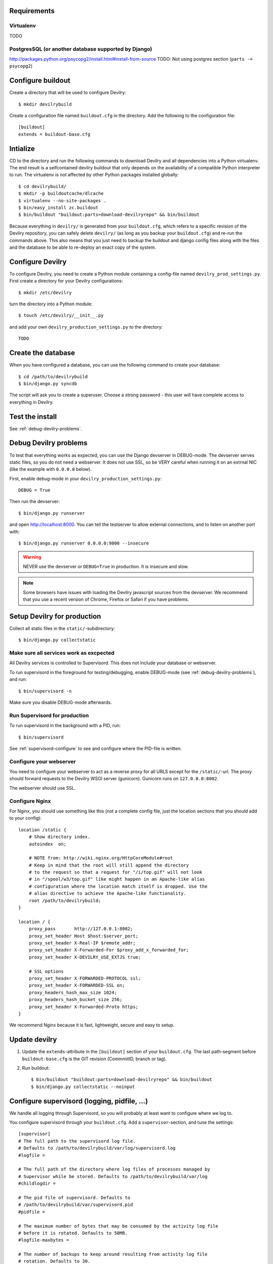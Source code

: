 .. _buildout-init:


Requirements
============

Virtualenv
----------
TODO

PostgresSQL (or another database supported by Django)
-----------------------------------------------------
http://packages.python.org/psycopg2/install.html#install-from-source
TODO: Not using postgres section (``parts -= psycopg2``)


Configure buildout
==================
Create a directory that will be used to configure Devilry::

    $ mkdir devilrybuild

Create a configuration file named ``buildout.cfg`` in the directory. Add the
following to the configuration file::

    [buildout]
    extends = buildout-base.cfg



Intialize
=========

CD to the directory and run the following commands to download Devilry and
all dependencies into a Python virtualenv. The end result is a
selfcontained devilry buildout that only depends on the availability of a 
compatible Python interpreter to run. The virtualenv is not affected by
other Python packages installed globally::

    $ cd devilrybuild/
    $ mkdir -p buildoutcache/dlcache
    $ virtualenv --no-site-packages .
    $ bin/easy_install zc.buildout
    $ bin/buildout "buildout:parts=download-devilryrepo" && bin/buildout

Because everything in ``devilry/`` is generated from your ``buildout.cfg``,
which refers to a specific revision of the Devilry repository, you can safely
delete ``devilry/`` (as long as you backup your ``buildout.cfg``) and re-run
the commands above. This also means that you just need to backup the buildout
and django config files along with the files and the database to be able to
re-deploy an exact copy of the system.


Configure Devilry
=================
To configure Devilry, you need to create a Python module containing a
config-file named ``devilry_prod_settings.py``. First create a directory for
your Devilry configurations::

    $ mkdir /etc/devilry

turn the directory into a Python module::

    $ touch /etc/devilry/__init__.py

and add your own ``devilry_production_settings.py`` to the directory::

    TODO


Create the database
===================
When you have configured a database, you can use the following command to 
create your database::

    $ cd /path/to/devilrybuild
    $ bin/django.py syncdb

The script will ask you to create a superuser. Choose a strong password - this
user will have complete access to everything in Devilry.


Test the install
================
See :ref:`debug-devilry-problems`.



.. _debug-devilry-problems:

Debug Devilry problems
======================

To test that everything works as expected, you can use the Django devserver in
DEBUG-mode. The devserver serves static files, so you do not need a webserver.
It does not use SSL, so be VERY careful when running it on an extrnal NIC (like
the example with ``0.0.0.0`` below).

First, enable debug-mode in your ``devilry_production_settings.py``::

    DEBUG = True

Then run the devserver::

    $ bin/django.py runserver

and open http://localhost:8000. You can tell the testserver to allow external
connections, and to listen on another port with::

    $ bin/django.py runserver 0.0.0.0:9000 --insecure

.. warning::
    NEVER use the devserver or ``DEBUG=True`` in production. It is insecure and
    slow.

.. note::
    Some browsers have issues with loading the Devilry javascript sources
    from the devserver. We recommend that you use a recent version of
    Chrome, Firefox or Safari if you have problems.


Setup Devilry for production
============================
Collect all static files in the ``static/``-subdirectory::

    $ bin/django.py collectstatic


Make sure all services work as excpected
----------------------------------------
All Devilry services is controlled to Supervisord. This does not include your
database or webserver.

To run supervisord in the foreground for testing/debugging, enable DEBUG-mode
(see :ref:`debug-devilry-problems`), and  run::

    $ bin/supervisord -n

Make sure you disable DEBUG-mode afterwards.


Run Supervisord for production
-------------------------------

To run supervisord in the background with a PID, run::

    $ bin/supervisord

See :ref:`supervisord-configure` to see and configure where the PID-file is
written.


Configure your webserver
------------------------
You need to configure your webserver to act as a reverse proxy for all URLS
except for the ``/static/``-url. The proxy should forward requests to the
Devilry WSGI server (gunicorn). Gunicorn runs  on ``127.0.0.0:8002``.

The webserver should use SSL.


Configure Nginx
---------------
For Nginx, you should use something like this (not a complete config file, just
the location sections that you should add to your config)::

    location /static {
        # Show directory index.
        autoindex  on;

        # NOTE from: http://wiki.nginx.org/HttpCoreModule#root
        # Keep in mind that the root will still append the directory
        # to the request so that a request for "/i/top.gif" will not look
        # in "/spool/w3/top.gif" like might happen in an Apache-like alias
        # configuration where the location match itself is dropped. Use the
        # alias directive to achieve the Apache-like functionality.
        root /path/to/devilrybuild;
    }

    location / {
        proxy_pass       http://127.0.0.1:8002;
        proxy_set_header Host $host:$server_port;
        proxy_set_header X-Real-IP $remote_addr;
        proxy_set_header X-Forwarded-For $proxy_add_x_forwarded_for;
        proxy_set_header X-DEVILRY_USE_EXTJS true;

        # SSL options
        proxy_set_header X-FORWARDED-PROTOCOL ssl;
        proxy_set_header X-FORWARDED-SSL on;
        proxy_headers_hash_max_size 1024;
        proxy_headers_hash_bucket_size 256;
        proxy_set_header X-Forwarded-Proto https;
    }

We recommend Nginx because it is fast, lightweight, secure and easy to setup.



Update devilry
==============

1. Update the ``extends``-attribute in the ``[buildout]`` section of your
   ``buildout.cfg``. The last path-segment before ``buildout-base.cfg``
   is the GIT revision (CommmitID, branch or tag).
2. Run buildout::

       $ bin/buildout "buildout:parts=download-devilryrepo" && bin/buildout
       $ bin/django.py collectstatic --noinput




.. _supervisord-configure:

Configure supervisord (logging, pidfile, ...)
=============================================
We handle all logging through Supervisord, so you will probably at least want
to configure where we log to.

You configure supervisord through your ``buildout.cfg``. Add a
``supervisor``-section, and tune the settings::

    [supervisor]
    # The full path to the supervisord log file.
    # Defaults to /path/to/devilrybuild/var/log/supervisord.log
    #logfile = 

    # The full path of the directory where log files of processes managed by
    # Supervisor while be stored. Defaults to /path/to/devilrybuild/var/log
    #childlogdir =

    # The pid file of supervisord. Defaults to
    # /path/to/devilrybuild/var/supervisord.pid
    #pidfile =

    # The maximum number of bytes that may be consumed by the activity log file
    # before it is rotated. Defaults to 50MB.
    #logfile-maxbytes =

    # The number of backups to keep around resulting from activity log file
    # rotation. Defaults to 30.
    #logfile-backups = 

Rebuild the Supervisord config (output in ``parts/supervisor/supervisord.conf``)::

    $ bin/buildout

And restart supervisord.

See the `Buildout recipe <http://pypi.python.org/pypi/collective.recipe.supervisor/>`_
and the `Supervisord docs <http://supervisord.org/>`_ for more details.
